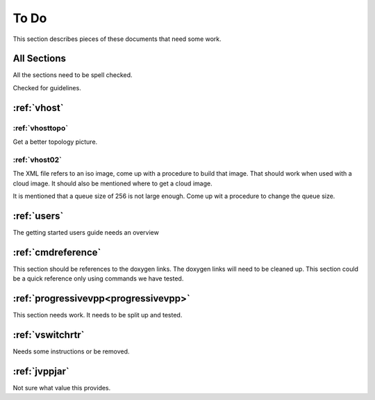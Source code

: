 .. _todo:

*****
To Do
*****

This section describes pieces of these documents that need some work.

All Sections
============

All the sections need to be spell checked.

Checked for guidelines.

:ref:`vhost`
============

:ref:`vhosttopo`
----------------

Get a better topology picture.

:ref:`vhost02`
--------------

The XML file refers to an iso image, come up with a procedure to build that image.
That should work when used with a cloud image. It should also be mentioned where
to get a cloud image.

It is mentioned that a queue size of 256 is not large enough. Come up wit a procedure
to change the queue size.


:ref:`users`
============

The getting started users guide needs an overview

:ref:`cmdreference`
===================

This section should be references to the doxygen links. The doxygen links will need to be cleaned up.
This section could be a quick reference only using commands we have tested.

:ref:`progressivevpp<progressivevpp>`
=====================================

This section needs work. It needs to be split up and tested.

:ref:`vswitchrtr`
=================

Needs some instructions or be removed.

:ref:`jvppjar`
==============

Not sure what value this provides.

